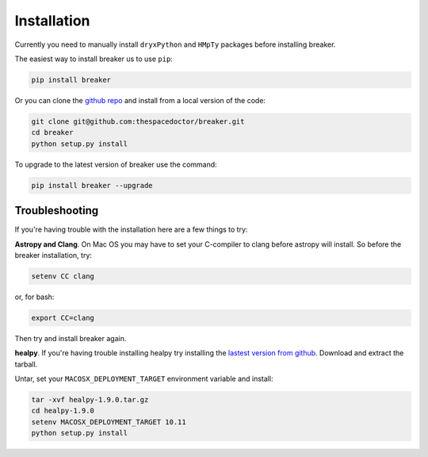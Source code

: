 Installation
============

Currently you need to manually install ``dryxPython`` and ``HMpTy`` packages before installing breaker.

The easiest way to install breaker us to use ``pip``:

.. code:: bash

    pip install breaker

Or you can clone the `github repo <https://github.com/thespacedoctor/breaker>`__ and install from a local version of the code:

.. code:: bash

    git clone git@github.com:thespacedoctor/breaker.git
    cd breaker
    python setup.py install

To upgrade to the latest version of breaker use the command:

.. code:: bash

    pip install breaker --upgrade

Troubleshooting
^^^^^^^^^^^^^^^

If you're having trouble with the installation here are a few things to try:

**Astropy and Clang**. On Mac OS you may have to set your C-compiler to clang before astropy will install. So before the breaker installation, try:

.. code:: bash

    setenv CC clang


or, for bash:

.. code:: bash

    export CC=clang


Then try and install breaker again.

**healpy**. If you're having trouble installing healpy try installing the `lastest version from github <https://github.com/healpy/healpy/releases>`_. Download and extract the tarball.

Untar, set your ``MACOSX_DEPLOYMENT_TARGET`` environment variable and install:

.. code:: bash

    tar -xvf healpy-1.9.0.tar.gz
    cd healpy-1.9.0
    setenv MACOSX_DEPLOYMENT_TARGET 10.11
    python setup.py install



